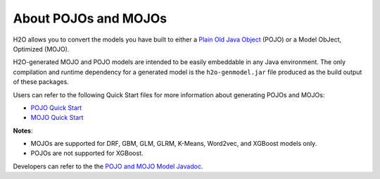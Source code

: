 About POJOs and MOJOs
=====================

H2O allows you to convert the models you have built to either a `Plain Old Java Object <https://en.wikipedia.org/wiki/Plain_Old_Java_Object>`__ (POJO) or a Model ObJect, Optimized (MOJO). 

H2O-generated MOJO and POJO models are intended to be easily embeddable in any Java environment. The only compilation and runtime dependency for a generated model is the ``h2o-genmodel.jar`` file produced as the build output of these packages. 

Users can refer to the following Quick Start files for more information about generating POJOs and MOJOs:

- `POJO Quick Start <https://github.com/h2oai/h2o-3/blob/master/h2o-docs/src/product/howto/POJO_QuickStart.md>`__
- `MOJO Quick Start <https://github.com/h2oai/h2o-3/blob/master/h2o-docs/src/product/howto/MOJO_QuickStart.md>`__

**Notes**: 

- MOJOs are supported for DRF, GBM, GLM, GLRM, K-Means, Word2vec, and XGBoost models only.
- POJOs are not supported for XGBoost.

Developers can refer to the the `POJO and MOJO Model Javadoc <http://docs.h2o.ai/h2o/latest-stable/h2o-genmodel/javadoc/index.html>`__.